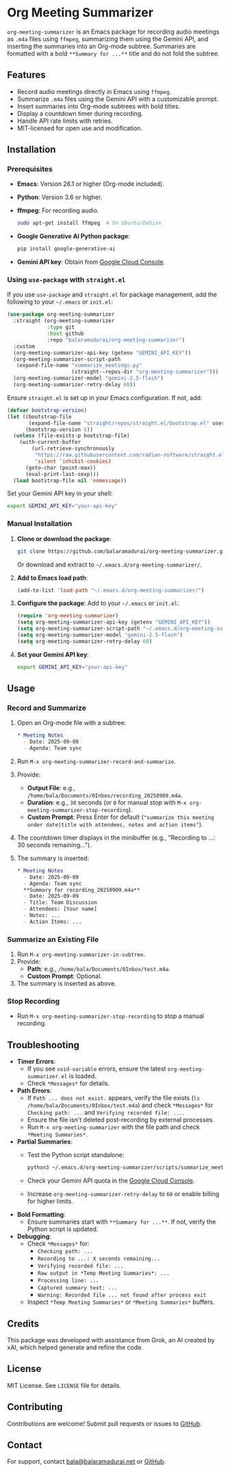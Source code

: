 * Org Meeting Summarizer
:PROPERTIES:
:CUSTOM_ID: org-meeting-summarizer
:END:
=org-meeting-summarizer= is an Emacs package for recording audio meetings as =.m4a= files using =ffmpeg=, summarizing them using the Gemini API, and inserting the summaries into an Org-mode subtree. Summaries are formatted with a bold =**Summary for ...**= title and do not fold the subtree.

** Features
:PROPERTIES:
:CUSTOM_ID: features
:END:
- Record audio meetings directly in Emacs using =ffmpeg=.
- Summarize =.m4a= files using the Gemini API with a customizable prompt.
- Insert summaries into Org-mode subtrees with bold titles.
- Display a countdown timer during recording.
- Handle API rate limits with retries.
- MIT-licensed for open use and modification.

** Installation
:PROPERTIES:
:CUSTOM_ID: installation
:END:
*** Prerequisites
:PROPERTIES:
:CUSTOM_ID: prerequisites
:END:
- *Emacs*: Version 26.1 or higher (Org-mode included).

- *Python*: Version 3.6 or higher.

- *ffmpeg*: For recording audio.

  #+begin_src sh
  sudo apt-get install ffmpeg  # On Ubuntu/Debian
  #+end_src

- *Google Generative AI Python package*:

  #+begin_src sh
  pip install google-generative-ai
  #+end_src

- *Gemini API key*: Obtain from [[https://console.cloud.google.com/apis/api/generativelanguage.googleapis.com][Google Cloud Console]].

*** Using =use-package= with =straight.el=
:PROPERTIES:
:CUSTOM_ID: using-use-package-with-straight.el
:END:
If you use =use-package= and =straight.el= for package management, add the following to your =~/.emacs= or =init.el=:

#+begin_src emacs-lisp
(use-package org-meeting-summarizer
  :straight (org-meeting-summarizer
             :type git
             :host github
             :repo "balaramadurai/org-meeting-summarizer")
  :custom
  (org-meeting-summarizer-api-key (getenv "GEMINI_API_KEY"))
  (org-meeting-summarizer-script-path
   (expand-file-name "summarize_meetings.py"
                     (straight--repos-dir "org-meeting-summarizer")))
  (org-meeting-summarizer-model "gemini-2.5-flash")
  (org-meeting-summarizer-retry-delay 60))
#+end_src

Ensure =straight.el= is set up in your Emacs configuration. If not, add:

#+begin_src emacs-lisp
(defvar bootstrap-version)
(let ((bootstrap-file
       (expand-file-name "straight/repos/straight.el/bootstrap.el" user-emacs-directory))
      (bootstrap-version 6))
  (unless (file-exists-p bootstrap-file)
    (with-current-buffer
        (url-retrieve-synchronously
         "https://raw.githubusercontent.com/radian-software/straight.el/develop/install.el"
         'silent 'inhibit-cookies)
      (goto-char (point-max))
      (eval-print-last-sexp)))
  (load bootstrap-file nil 'nomessage))
#+end_src

Set your Gemini API key in your shell:

#+begin_src sh
export GEMINI_API_KEY="your-api-key"
#+end_src

*** Manual Installation
:PROPERTIES:
:CUSTOM_ID: manual-installation
:END:
1. *Clone or download the package*:

   #+begin_src sh
   git clone https://github.com/balaramadurai/org-meeting-summarizer.git
   #+end_src

   Or download and extract to =~/.emacs.d/org-meeting-summarizer/=.

2. *Add to Emacs load path*:

   #+begin_src emacs-lisp
   (add-to-list 'load-path "~/.emacs.d/org-meeting-summarizer/")
   #+end_src

3. *Configure the package*:
   Add to your =~/.emacs= or =init.el=:

   #+begin_src emacs-lisp
   (require 'org-meeting-summarizer)
   (setq org-meeting-summarizer-api-key (getenv "GEMINI_API_KEY"))
   (setq org-meeting-summarizer-script-path "~/.emacs.d/org-meeting-summarizer/scripts/summarize_meetings.py")
   (setq org-meeting-summarizer-model "gemini-2.5-flash")
   (setq org-meeting-summarizer-retry-delay 60)
   #+end_src

4. *Set your Gemini API key*:

   #+begin_src sh
   export GEMINI_API_KEY="your-api-key"
   #+end_src

** Usage
:PROPERTIES:
:CUSTOM_ID: usage
:END:
*** Record and Summarize
:PROPERTIES:
:CUSTOM_ID: record-and-summarize
:END:
1. Open an Org-mode file with a subtree:

   #+begin_src org
   * Meeting Notes
     - Date: 2025-09-09
     - Agenda: Team sync
   #+end_src

2. Run =M-x org-meeting-summarizer-record-and-summarize=.

3. Provide:

   - *Output File*: e.g., =/home/bala/Documents/0Inbox/recording_20250909.m4a=.
   - *Duration*: e.g., =30= seconds (or =0= for manual stop with =M-x org-meeting-summarizer-stop-recording=).
   - *Custom Prompt*: Press Enter for default (="summarize this meeting under date|title with attendees, notes and action items"=).

4. The countdown timer displays in the minibuffer (e.g., "Recording to ...: 30 seconds remaining...").

5. The summary is inserted:

   #+begin_src org
   * Meeting Notes
     - Date: 2025-09-09
     - Agenda: Team sync
     **Summary for recording_20250909.m4a**
     - Date: 2025-09-09
     - Title: Team Discussion
     - Attendees: [Your name]
     - Notes: ...
     - Action Items: ...
   #+end_src

*** Summarize an Existing File
:PROPERTIES:
:CUSTOM_ID: summarize-an-existing-file
:END:
1. Run =M-x org-meeting-summarizer-in-subtree=.
2. Provide:
   - *Path*: e.g., =/home/bala/Documents/0Inbox/test.m4a=.
   - *Custom Prompt*: Optional.
3. The summary is inserted as above.

*** Stop Recording
:PROPERTIES:
:CUSTOM_ID: stop-recording
:END:
- Run =M-x org-meeting-summarizer-stop-recording= to stop a manual recording.

** Troubleshooting
:PROPERTIES:
:CUSTOM_ID: troubleshooting
:END:
- *Timer Errors*:
  - If you see =void-variable= errors, ensure the latest =org-meeting-summarizer.el= is loaded.
  - Check =*Messages*= for details.
- *Path Errors*:
  - If =Path ... does not exist.= appears, verify the file exists (=ls /home/bala/Documents/0Inbox/test.m4a=) and check =*Messages*= for =Checking path: ...= and =Verifying recorded file: ...=.
  - Ensure the file isn't deleted post-recording by external processes.
  - Run =M-x org-meeting-summarizer= with the file path and check =*Meeting Summaries*=.
- *Partial Summaries*:
  - Test the Python script standalone:

    #+begin_src sh
    python3 ~/.emacs.d/org-meeting-summarizer/scripts/summarize_meetings.py "/home/bala/Documents/0Inbox/test.m4a" --api_key "YOUR_API_KEY" --model "gemini-2.5-flash"
    #+end_src

  - Check your Gemini API quota in the [[https://console.cloud.google.com/apis/api/generativelanguage.googleapis.com/quotas][Google Cloud Console]].

  - Increase =org-meeting-summarizer-retry-delay= to =60= or enable billing for higher limits.

- *Bold Formatting*:
  - Ensure summaries start with =**Summary for ...**=. If not, verify the Python script is updated.
- *Debugging*:
  - Check =*Messages*= for:
    - =Checking path: ...=
    - =Recording to ...: X seconds remaining...=
    - =Verifying recorded file: ...=
    - =Raw output in *Temp Meeting Summaries*: ...=
    - =Processing line: ...=
    - =Captured summary text: ...=
    - =Warning: Recorded file ... not found after process exit=
  - Inspect =*Temp Meeting Summaries*= or =*Meeting Summaries*= buffers.

** Credits
:PROPERTIES:
:CUSTOM_ID: credits
:END:
This package was developed with assistance from Grok, an AI created by xAI, which helped generate and refine the code.

** License
:PROPERTIES:
:CUSTOM_ID: license
:END:
MIT License. See =LICENSE= file for details.

** Contributing
:PROPERTIES:
:CUSTOM_ID: contributing
:END:
Contributions are welcome! Submit pull requests or issues to [[https://github.com/balaramadurai/org-meeting-summarizer][GitHub]].

** Contact
:PROPERTIES:
:CUSTOM_ID: contact
:END:
For support, contact [[mailto:bala@balaramadurai.net][bala@balaramadurai.net]] or [[https://github.com/balaramadurai][GitHub]].

